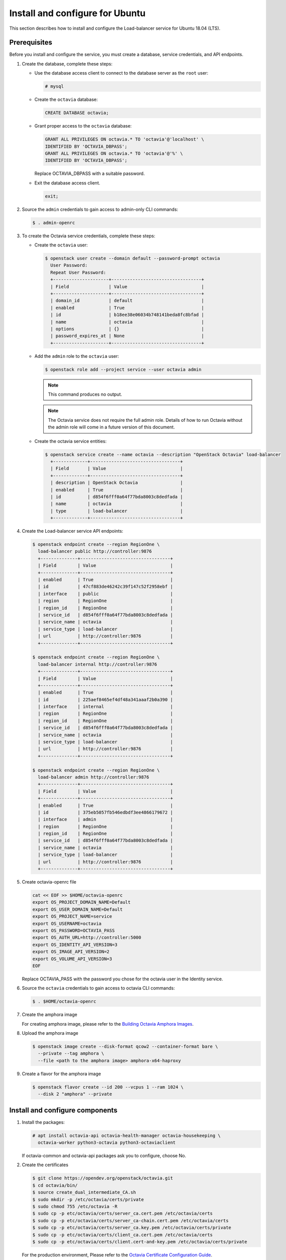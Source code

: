 .. _install-ubuntu:

Install and configure for Ubuntu
~~~~~~~~~~~~~~~~~~~~~~~~~~~~~~~~

This section describes how to install and configure the Load-balancer
service for Ubuntu 18.04 (LTS).

Prerequisites
-------------

Before you install and configure the service, you must create a database,
service credentials, and API endpoints.

1. Create the database, complete these steps:

   * Use the database access client to connect to the database
     server as the ``root`` user:

     .. code-block:: console

        # mysql

   * Create the ``octavia`` database:

     .. code-block:: console

        CREATE DATABASE octavia;

   * Grant proper access to the ``octavia`` database:

     .. code-block:: console

        GRANT ALL PRIVILEGES ON octavia.* TO 'octavia'@'localhost' \
        IDENTIFIED BY 'OCTAVIA_DBPASS';
        GRANT ALL PRIVILEGES ON octavia.* TO 'octavia'@'%' \
        IDENTIFIED BY 'OCTAVIA_DBPASS';

     Replace OCTAVIA_DBPASS with a suitable password.

   * Exit the database access client.

     .. code-block:: console

        exit;

2. Source the ``admin`` credentials to gain access to admin-only CLI commands:

   .. code-block:: console

      $ . admin-openrc

3. To create the Octavia service credentials, complete these steps:

   * Create the ``octavia`` user:

     .. code-block:: console

        $ openstack user create --domain default --password-prompt octavia
          User Password:
          Repeat User Password:
          +---------------------+----------------------------------+
          | Field               | Value                            |
          +---------------------+----------------------------------+
          | domain_id           | default                          |
          | enabled             | True                             |
          | id                  | b18ee38e06034b748141beda8fc8bfad |
          | name                | octavia                          |
          | options             | {}                               |
          | password_expires_at | None                             |
          +---------------------+----------------------------------+

   * Add the ``admin`` role to the ``octavia`` user:

     .. code-block:: console

        $ openstack role add --project service --user octavia admin

     .. note::

        This command produces no output.

     .. note::
        The Octavia service does not require the full admin role.
        Details of how to run Octavia without the admin role will come in a future version of this document.

   * Create the octavia service entities:

     .. code-block:: console

        $ openstack service create --name octavia --description "OpenStack Octavia" load-balancer
          +-------------+----------------------------------+
          | Field       | Value                            |
          +-------------+----------------------------------+
          | description | OpenStack Octavia                |
          | enabled     | True                             |
          | id          | d854f6fff0a64f77bda8003c8dedfada |
          | name        | octavia                          |
          | type        | load-balancer                    |
          +-------------+----------------------------------+

4. Create the Load-balancer service API endpoints:

   .. code-block:: console

      $ openstack endpoint create --region RegionOne \
        load-balancer public http://controller:9876
        +--------------+----------------------------------+
        | Field        | Value                            |
        +--------------+----------------------------------+
        | enabled      | True                             |
        | id           | 47cf883de46242c39f147c52f2958ebf |
        | interface    | public                           |
        | region       | RegionOne                        |
        | region_id    | RegionOne                        |
        | service_id   | d854f6fff0a64f77bda8003c8dedfada |
        | service_name | octavia                          |
        | service_type | load-balancer                    |
        | url          | http://controller:9876           |
        +--------------+----------------------------------+

      $ openstack endpoint create --region RegionOne \
        load-balancer internal http://controller:9876
        +--------------+----------------------------------+
        | Field        | Value                            |
        +--------------+----------------------------------+
        | enabled      | True                             |
        | id           | 225aef8465ef4df48a341aaaf2b0a390 |
        | interface    | internal                         |
        | region       | RegionOne                        |
        | region_id    | RegionOne                        |
        | service_id   | d854f6fff0a64f77bda8003c8dedfada |
        | service_name | octavia                          |
        | service_type | load-balancer                    |
        | url          | http://controller:9876           |
        +--------------+----------------------------------+

      $ openstack endpoint create --region RegionOne \
        load-balancer admin http://controller:9876
        +--------------+----------------------------------+
        | Field        | Value                            |
        +--------------+----------------------------------+
        | enabled      | True                             |
        | id           | 375eb5057fb546edbdf3ee4866179672 |
        | interface    | admin                            |
        | region       | RegionOne                        |
        | region_id    | RegionOne                        |
        | service_id   | d854f6fff0a64f77bda8003c8dedfada |
        | service_name | octavia                          |
        | service_type | load-balancer                    |
        | url          | http://controller:9876           |
        +--------------+----------------------------------+

5. Create octavia-openrc file

   .. code-block:: console

      cat << EOF >> $HOME/octavia-openrc
      export OS_PROJECT_DOMAIN_NAME=Default
      export OS_USER_DOMAIN_NAME=Default
      export OS_PROJECT_NAME=service
      export OS_USERNAME=octavia
      export OS_PASSWORD=OCTAVIA_PASS
      export OS_AUTH_URL=http://controller:5000
      export OS_IDENTITY_API_VERSION=3
      export OS_IMAGE_API_VERSION=2
      export OS_VOLUME_API_VERSION=3
      EOF

   Replace OCTAVIA_PASS with the password you chose for the octavia user in
   the Identity service.

6. Source the ``octavia`` credentials to gain access to octavia CLI commands:

   .. code-block:: console

      $ . $HOME/octavia-openrc

7. Create the amphora image

   For creating amphora image, please refer to the `Building Octavia Amphora Images <https://docs.openstack.org/octavia/latest/admin/amphora-image-build.html>`_.

8. Upload the amphora image

   .. code-block:: console

      $ openstack image create --disk-format qcow2 --container-format bare \
        --private --tag amphora \
        --file <path to the amphora image> amphora-x64-haproxy

9. Create a flavor for the amphora image

   .. code-block:: console

      $ openstack flavor create --id 200 --vcpus 1 --ram 1024 \
        --disk 2 "amphora" --private

Install and configure components
--------------------------------

1. Install the packages:

   .. code-block:: console

      # apt install octavia-api octavia-health-manager octavia-housekeeping \
        octavia-worker python3-octavia python3-octaviaclient

   If octavia-common and octavia-api packages ask you to configure, choose No.

2. Create the certificates

   .. code-block:: console

      $ git clone https://opendev.org/openstack/octavia.git
      $ cd octavia/bin/
      $ source create_dual_intermediate_CA.sh
      $ sudo mkdir -p /etc/octavia/certs/private
      $ sudo chmod 755 /etc/octavia -R
      $ sudo cp -p etc/octavia/certs/server_ca.cert.pem /etc/octavia/certs
      $ sudo cp -p etc/octavia/certs/server_ca-chain.cert.pem /etc/octavia/certs
      $ sudo cp -p etc/octavia/certs/server_ca.key.pem /etc/octavia/certs/private
      $ sudo cp -p etc/octavia/certs/client_ca.cert.pem /etc/octavia/certs
      $ sudo cp -p etc/octavia/certs/client.cert-and-key.pem /etc/octavia/certs/private

   For the production environment, Please refer to the `Octavia Certificate Configuration Guide <https://docs.openstack.org/octavia/latest/admin/guides/certificates.html>`_.

3. Source the ``octavia`` credentials to gain access to octavia CLI commands:

   .. code-block:: console

      $ . octavia-openrc

4. Create security groups and their rules

   .. code-block:: console

      $ openstack security group create lb-mgmt-sec-grp
      $ openstack security group rule create --protocol icmp lb-mgmt-sec-grp
      $ openstack security group rule create --protocol tcp --dst-port 22 lb-mgmt-sec-grp
      $ openstack security group rule create --protocol tcp --dst-port 9443 lb-mgmt-sec-grp
      $ openstack security group create lb-health-mgr-sec-grp
      $ openstack security group rule create --protocol udp --dst-port 5555 lb-health-mgr-sec-grp

5. Create a key pair for logining to the amphora instance

   .. code-block:: console

      $ openstack keypair create --public-key ~/.ssh/id_rsa.pub mykey

   .. note::

      Check whether " ~/.ssh/id_rsa.pub" file exists or not in advance.
      If the file is not exist, run ssh-keygen command to create it.

6. Create dhclient.conf file for dhclient

   .. code-block:: console

      $ cd $HOME
      $ sudo mkdir -m755 -p /etc/dhcp/octavia
      $ sudo cp octavia/etc/dhcp/dhclient.conf /etc/dhcp/octavia

7. Create a network

   .. note::
      During the execution of the below command, please save the of
      BRNAME and MGMT_PORT_MAC in a notepad for further reference.

   .. code-block:: console

      $ OCTAVIA_MGMT_SUBNET=172.16.0.0/12
      $ OCTAVIA_MGMT_SUBNET_START=172.16.0.100
      $ OCTAVIA_MGMT_SUBNET_END=172.16.31.254
      $ OCTAVIA_MGMT_PORT_IP=172.16.0.2

      $ openstack network create lb-mgmt-net
      $ openstack subnet create --subnet-range $OCTAVIA_MGMT_SUBNET --allocation-pool \
        start=$OCTAVIA_MGMT_SUBNET_START,end=$OCTAVIA_MGMT_SUBNET_END \
        --network lb-mgmt-net lb-mgmt-subnet

      $ SUBNET_ID=$(openstack subnet show lb-mgmt-subnet -f value -c id)
      $ PORT_FIXED_IP="--fixed-ip subnet=$SUBNET_ID,ip-address=$OCTAVIA_MGMT_PORT_IP"

      $ MGMT_PORT_ID=$(openstack port create --security-group \
        lb-health-mgr-sec-grp --device-owner Octavia:health-mgr \
        --host=$(hostname) -c id -f value --network lb-mgmt-net \
        $PORT_FIXED_IP octavia-health-manager-listen-port)

      $ MGMT_PORT_MAC=$(openstack port show -c mac_address -f value \
        $MGMT_PORT_ID)

      $ MGMT_PORT_IP=$(openstack port show -f yaml -c fixed_ips \
        $MGMT_PORT_ID | awk '{FS=",|";gsub(",","");gsub("'\''",""); \
        for(line = 1; line <= NF; ++line) {if ($line ~ /^- ip_address:/) \
        {split($line, word, " ");if (ENVIRON["IPV6_ENABLED"] == "" && word[3] ~ /\./) \
        print word[3];if (ENVIRON["IPV6_ENABLED"] != "" && word[3] ~ /:/) print word[3];} \
        else {split($line, word, " ");for(ind in word) {if (word[ind] ~ /^ip_address=/) \
        {split(word[ind], token, "=");if (ENVIRON["IPV6_ENABLED"] == "" && token[2] ~ /\./) \
        print token[2];if (ENVIRON["IPV6_ENABLED"] != "" && token[2] ~ /:/) print token[2];}}}}}')

      $ sudo ip link add o-hm0 type veth peer name o-bhm0
      $ NETID=$(openstack network show lb-mgmt-net -c id -f value)
      $ BRNAME=brq$(echo $NETID|cut -c 1-11)
      $ sudo brctl addif $BRNAME o-bhm0
      $ sudo ip link set o-bhm0 up

      $ sudo ip link set dev o-hm0 address $MGMT_PORT_MAC
      $ sudo iptables -I INPUT -i o-hm0 -p udp --dport 5555 -j ACCEPT
      $ sudo dhclient -v o-hm0 -cf /etc/dhcp/octavia

8. Below settings are required to create veth pair after the host reboot

   Edit the ``/etc/systemd/network/o-hm0.network`` file

   .. code-block:: ini

      [Match]
      Name=o-hm0

      [Network]
      DHCP=yes

   Edit the ``/etc/systemd/system/octavia-interface.service`` file

   .. code-block:: ini

      [Unit]
      Description=Octavia Interface Creator
      Requires=neutron-linuxbridge-agent.service
      After=neutron-linuxbridge-agent.service

      [Service]
      Type=oneshot
      RemainAfterExit=true
      ExecStart=/opt/octavia-interface.sh start
      ExecStop=/opt/octavia-interface.sh stop

      [Install]
      WantedBy=multi-user.target

   Edit the ``/opt/octavia-interface.sh`` file

   .. code-block:: console

      #!/bin/bash

      set -ex

      MAC=$MGMT_PORT_MAC
      BRNAME=$BRNAME

      if [ "$1" == "start" ]; then
        ip link add o-hm0 type veth peer name o-bhm0
        brctl addif $BRNAME o-bhm0
        ip link set o-bhm0 up
        ip link set dev o-hm0 address $MAC
        ip link set o-hm0 up
        iptables -I INPUT -i o-hm0 -p udp --dport 5555 -j ACCEPT
      elif [ "$1" == "stop" ]; then
        ip link del o-hm0
      else
        brctl show $BRNAME
        ip a s dev o-hm0
      fi

   You need to substitute $MGMT_PORT_MAC and $BRNAME for the values in your environment.

9. Edit the ``/etc/octavia/octavia.conf`` file

   * In the ``[database]`` section, configure database access:

     .. code-block:: ini

        [database]
        connection = mysql+pymysql://octavia:OCTAVIA_DBPASS@controller/octavia

     Replace OCTAVIA_DBPASS with the password you chose for the Octavia databases.

   * In the ``[DEFAULT]`` section, configure the transport url for RabbitMQ message broker.

     .. code-block:: ini

        [DEFAULT]
        transport_url = rabbit://openstack:RABBIT_PASS@controller

     Replace RABBIT_PASS with the password you chose for the openstack account in RabbitMQ.

   * In the ``[oslo_messaging]`` section, configure the transport url for RabbitMQ message broker and topic name.

     .. code-block:: ini

        [oslo_messaging]
        ...
        topic = octavia_prov

     Replace RABBIT_PASS with the password you chose for the openstack account in RabbitMQ.

   * In the ``[api_settings]`` section, configure the host IP and port to bind to.

     .. code-block:: ini

        [api_settings]
        bind_host = 0.0.0.0
        bind_port = 9876

   * In the ``[keystone_authtoken]`` section, configure Identity service access.

     .. code-block:: ini

        [keystone_authtoken]
        www_authenticate_uri = http://controller:5000
        auth_url = http://controller:5000
        memcached_servers = controller:11211
        auth_type = password
        project_domain_name = Default
        user_domain_name = Default
        project_name = service
        username = octavia
        password = OCTAVIA_PASS

     Replace OCTAVIA_PASS with the password you chose for the octavia user in
     the Identity service.

   * In the ``[service_auth]`` section, configure credentials for using other openstack services

     .. code-block:: ini

        [service_auth]
        auth_url = http://controller:5000
        memcached_servers = controller:11211
        auth_type = password
        project_domain_name = Default
        user_domain_name = Default
        project_name = service
        username = octavia
        password = OCTAVIA_PASS

     Replace OCTAVIA_PASS with the password you chose for the octavia user in
     the Identity service.

   * In the ``[certificates]`` section, configure the absolute path to the CA Certificate, the Private Key for signing, and passphrases.

     .. code-block:: ini

        [certificates]
        ...
        server_certs_key_passphrase = insecure-key-do-not-use-this-key
        ca_private_key_passphrase = not-secure-passphrase
        ca_private_key = /etc/octavia/certs/private/server_ca.key.pem
        ca_certificate = /etc/octavia/certs/server_ca.cert.pem

     .. note::

        The values of ca_private_key_passphrase and server_certs_key_passphrase are default and should not be used in production.
        The server_certs_key_passphrase must be a base64 compatible and 32 characters long string.

   * In the ``[haproxy_amphora]`` section, configure the client certificate and the CA.

     .. code-block:: ini

        [haproxy_amphora]
        ...
        server_ca = /etc/octavia/certs/server_ca-chain.cert.pem
        client_cert = /etc/octavia/certs/private/client.cert-and-key.pem

   * In the ``[health_manager]`` section, configure the IP and port number for heartbeat.

     .. code-block:: ini

        [health_manager]
        ...
        bind_port = 5555
        bind_ip = 172.16.0.2
        controller_ip_port_list = 172.16.0.2:5555

   * In the ``[controller_worker]`` section, configure worker settings.

     .. code-block:: ini

        [controller_worker]
        ...
        amp_image_owner_id = <id of service project>
        amp_image_tag = amphora
        amp_ssh_key_name = mykey
        amp_secgroup_list = <lb-mgmt-sec-grp_id>
        amp_boot_network_list = <lb-mgmt-net_id>
        amp_flavor_id = 200
        network_driver = allowed_address_pairs_driver
        compute_driver = compute_nova_driver
        amphora_driver = amphora_haproxy_rest_driver
        client_ca = /etc/octavia/certs/client_ca.cert.pem

10. Populate the octavia database:

   .. code-block:: console

      # octavia-db-manage --config-file /etc/octavia/octavia.conf upgrade head

Finalize installation
---------------------

Restart the services:

  .. code-block:: console

     # systemctl restart octavia-api octavia-health-manager octavia-housekeeping octavia-worker
